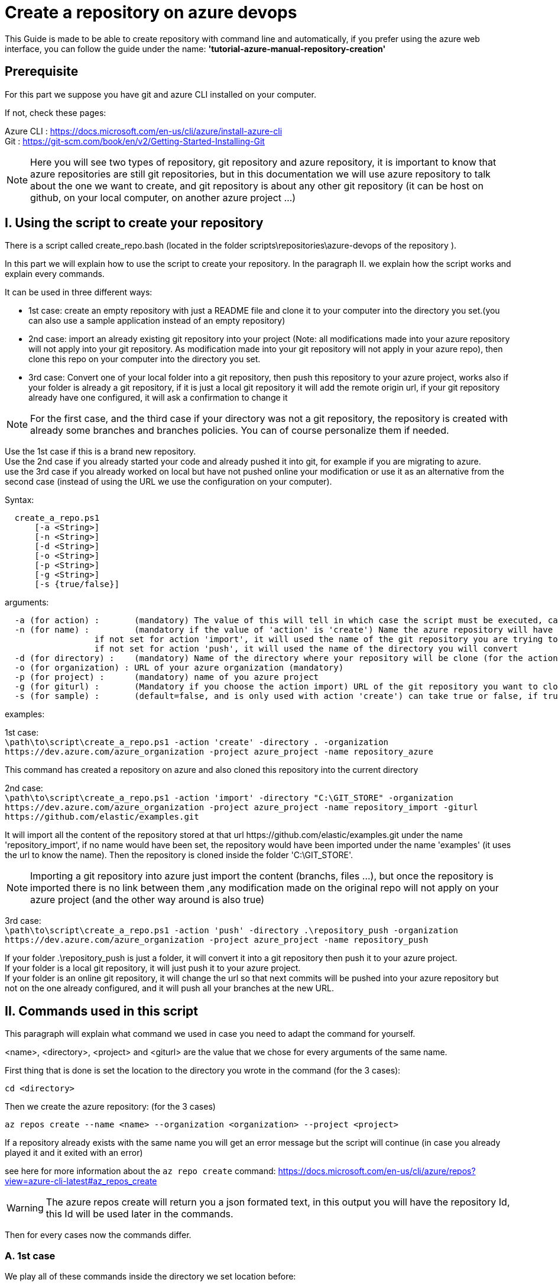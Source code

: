 = Create a repository on azure devops

This Guide is made to be able to create repository with command line and automatically, if you prefer using the azure web interface, you can follow the guide under the name: *'tutorial-azure-manual-repository-creation'*

== Prerequisite
For this part we suppose you have git and azure CLI installed on your computer.

If not, check these pages:

Azure CLI : https://docs.microsoft.com/en-us/cli/azure/install-azure-cli +
Git : https://git-scm.com/book/en/v2/Getting-Started-Installing-Git

NOTE: Here you will see two types of repository, git repository and azure repository, it is important to know that azure repositories are still git repositories, but in this documentation we will use azure repository to talk about the one we want to create, and git repository is about any other git repository (it can be host on github, on your local computer, on another azure project ...)

== I. Using the script to create your repository

There is a script called create_repo.bash (located in the folder scripts\repositories\azure-devops of the repository ).

In this part we will explain how to use the script to create your repository. In the paragraph II. we explain how the script works and explain every commands.

It can be used in three different ways:

  - 1st case: create an empty repository with just a README file and clone it to your computer into the directory you set.(you can also use a sample application instead of an empty repository)
  - 2nd case: import an already existing git repository into your project (Note: all modifications made into your azure repository will not apply into your git repository. As modification made into your git repository will not apply in your azure repo), then clone this repo on your computer into the directory you set.
  - 3rd case: Convert one of your local folder into a git repository, then push this repository to your azure project, works also if your folder is already a git repository, if it is just a local git repository it will add the remote origin url, if your git repository already have one configured, it will ask a confirmation to change it

NOTE: For the first case, and the third case if your directory was not a git repository, the repository is created with already some branches and branches policies. You can of course personalize them if needed.

Use the 1st case if this is a brand new repository. +
Use the 2nd case if you already started your code and already pushed it into git, for example if you are migrating to azure. +
use the 3rd case if you already worked on local but have not pushed online your modification or use it as an alternative from the second case (instead of using the URL we use the configuration on your computer).

Syntax: +
```
  create_a_repo.ps1
      [-a <String>]
      [-n <String>]
      [-d <String>]
      [-o <String>]
      [-p <String>]
      [-g <String>]
      [-s {true/false}]
```

arguments: +
```
  -a (for action) :       (mandatory) The value of this will tell in which case the script must be executed, can be 'create' (1st case), 'import'(2nd case), 'push'(3rd case)
  -n (for name) :         (mandatory if the value of 'action' is 'create') Name the azure repository will have
                  if not set for action 'import', it will used the name of the git repository you are trying to import (the one written in the url)
                  if not set for action 'push', it will used the name of the directory you will convert
  -d (for directory) :    (mandatory) Name of the directory where your repository will be clone (for the action 'create' and 'import'), or name of the folder you want to convert into a git repository (for the action 'push')
  -o (for organization) : URL of your azure organization (mandatory)
  -p (for project) :      (mandatory) name of you azure project
  -g (for giturl) :       (Mandatory if you choose the action import) URL of the git repository you want to clone
  -s (for sample) :       (default=false, and is only used with action 'create') can take true or false, if true a repository of a sample application will be created
```
examples:

1st case: +
  `\path\to\script\create_a_repo.ps1 -action 'create' -directory . -organization \https://dev.azure.com/azure_organization -project azure_project -name repository_azure` +

This command has created a repository on azure and also cloned this repository into the current directory

2nd case: +
  `\path\to\script\create_a_repo.ps1 -action 'import' -directory "C:\GIT_STORE" -organization  \https://dev.azure.com/azure_organization -project azure_project -name repository_import -giturl \https://github.com/elastic/examples.git` +

It will import all the content of the repository stored at that url \https://github.com/elastic/examples.git under the name 'repository_import', if no name would have been set, the repository would have been imported under the name 'examples' (it uses the url to know the name).
Then the repository is cloned inside the folder 'C:\GIT_STORE'. +

NOTE: Importing a git repository into azure just import the content (branchs, files ...), but once the repository is imported there is no link between them ,any modification made on the original repo will not apply on your azure project (and the other way around is also true) +

3rd case: +
  `\path\to\script\create_a_repo.ps1 -action 'push' -directory .\repository_push -organization \https://dev.azure.com/azure_organization -project azure_project -name repository_push` +

If your folder .\repository_push is just a folder, it will convert it into a git repository then push it to your azure project. +
If your folder is a local git repository, it will just push it to your azure project. +
If your folder is an online git repository, it will change the url so that next commits will be pushed into your azure repository but not on the one already configured, and it will push all your branches at the new URL. +

== II. Commands used in this script

This paragraph will explain what command we used in case you need to adapt the command for yourself.

<name>, <directory>, <project> and <giturl> are the value that we chose for every arguments of the same name.

First thing that is done is set the location to the directory you wrote in the command (for the 3 cases):

```
cd <directory>
```

Then we create the azure repository: (for the 3 cases) +

```
az repos create --name <name> --organization <organization> --project <project>
```
If a repository already exists with the same name you will get an error message but the script will continue (in case you already played it and it exited with an error)

see here for more information about the `az repo create` command: https://docs.microsoft.com/en-us/cli/azure/repos?view=azure-cli-latest#az_repos_create

WARNING: The azure repos create will return you a json formated text, in this output you will have the repository Id, this Id will be used later in the commands.

Then for every cases now the commands differ.

=== A. 1st case

We play all of these commands inside the directory we set location before:

`git clone <organization>/<project>/_git/<name>` is used to get a local version of a remote git repository, so here in our case, the repo we just created wit `az repo create` (the argument after clone is an URL, it looks like that in general: https://dev.azure.com/amazingorganization/amazingproject/_git/amazingrepo) +
`cd <name>` we set the location inside the repository we just cloned. +
`git checkout -b master` We create the master branch. +
`cp <folder_of_script>\README.md .` We copy inside the new repository a template of a README file (that is initially located in the same directory as the script is). +
`git add -A` This command is used to add every modification made into the repository into the next commit. +
`git commit -m "Adding README"` We now commit the modifications with an information message. +
`git checkout -b develop` We create the develop branch. +
`git checkout -b feature/TEAM/featureName` We create the example of a feature branch. +
`git push -u origin --all` We now push our modifications so that it is on the online repository. +
`az repos update --organization <organization> --project <project> --repository <name> --default-branch develop` We set the develop branch as default branch. +
`az repos policy merge-strategy create --blocking true --branch master --enabled true --repository-id <repository_id> --allow-no-fast-forward false --allow-rebase false --allow-rebase-merge false --allow-squash true --branch-match-type exact --project <project> --organization <organization>` We set the merge policies for master branch. +
`az repos policy merge-strategy create --blocking true --branch develop --enabled true --repository-id <repository_id> --allow-no-fast-forward true --allow-rebase false --allow-rebase-merge true  --allow-squash true --branch-match-type exact --project <project> --organization <organization>` We set the merge policies for develop branch +

(If you do not want a README file you can just clone your repo)

=== B. 2nd case

We play all of these commands inside the directory we set location before:

`az repos import create --git-url <giturl> --organization <organization> --project <project> --repository <name>` +

This command is used to import an existing git repository into our empty azure repository. +
More information on the command here: https://docs.microsoft.com/en-us/cli/azure/repos/import?view=azure-cli-latest#az_repos_import_create

We then clone the repository we just created:

`git clone <organization>/<project>/_git/<name>`

=== C. 3rd case

We convert the directory into a local git repository (command skipped if it is already a git repository):

`git init .`

We then commit everything that is inside the repo (these 2 commands are skipped if the directory was already a git repository)

```
git add -A
git commit -m "creation of the repository"
```

Then, if your directory was already a git repository with a remote url, we change that url to the one of your new repository created on azure

`git remote set-url --add --push origin <organization>/<project>/_git/<name>`

If not, we just add the URL to the configuration of your local repository:

`git remote add origin <organization>/<project>/_git/<name>`

After that, we push every branch (`-all`) and add an upstream reference (`-u`) to them so that git pull update every branchs, and we use `origin` to push it to the repository we specified in the URL:

`git push -u origin --all`

If the directory was not initially a git repository we execute these commands to create the gitflow and branches policies:

`git checkout -b develop` We create the develop branch. +
`git checkout -b feature/TEAM/featureName` We create the example of a feature branch. +
`git push -u origin --all` We now push our modifications so that it is on the online repository. +
`az repos update --organization <organization> --project <project> --repository <name> --default-branch develop` We set the develop branch as default branch. +
`az repos policy merge-strategy create --blocking true --branch master --enabled true --repository-id <repository_id> --allow-no-fast-forward false --allow-rebase false --allow-rebase-merge false --allow-squash true --branch-match-type exact --project <project> --organization <organization>` We set the merge policies for master branch. +
``az repos policy merge-strategy create --blocking true --branch develop --enabled true --repository-id <repository_id> --allow-no-fast-forward true --allow-rebase false --allow-rebase-merge true  --allow-squash true --branch-match-type exact --project <project> --organization <organization>` We set the merge policies for develop branch +
